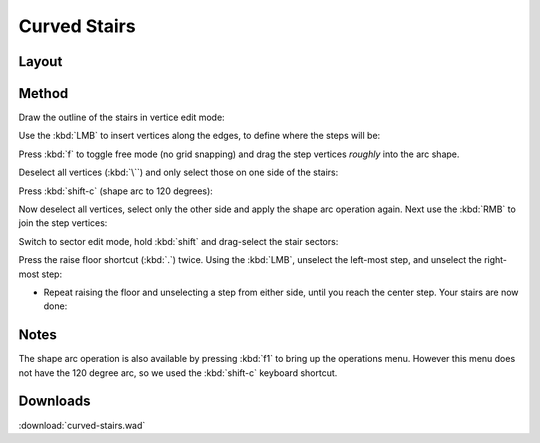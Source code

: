 Curved Stairs
=============

.. image:: capture_001.jpg

Layout
------

.. image:: capture_002.png


Method
------

Draw the outline of the stairs in vertice edit mode:

.. image:: capture_003.png

Use the :kbd:`LMB` to insert vertices along the edges, to define where the steps will be:

.. image:: capture_004.png

Press :kbd:`f` to toggle free mode (no grid snapping) and drag the step vertices *roughly* into the arc shape.

.. image:: capture_005.png

Deselect all vertices (:kbd:`\``) and only select those on one side of the stairs:

.. image:: capture_006.png

Press :kbd:`shift-c` (shape arc to 120 degrees):

.. image:: capture_007.png

Now deselect all vertices, select only the other side and apply the shape arc operation again. Next use the :kbd:`RMB` to join the step vertices:

.. image:: capture_009.png

Switch to sector edit mode, hold :kbd:`shift` and drag-select the stair sectors:

.. image:: capture_010.png

Press the raise floor shortcut (:kbd:`.`) twice. Using the :kbd:`LMB`, unselect the left-most step, and unselect the right-most step:

.. image:: capture_011.png

* Repeat raising the floor and unselecting a step from either side, until you reach the center step. Your stairs are now done:

.. image:: capture_012.png


Notes
-----

The shape arc operation is also available by pressing :kbd:`f1` to bring up the operations menu. However this menu does not have the 120 degree arc, so we used the :kbd:`shift-c` keyboard shortcut.

.. image:: capture_008.png


Downloads
---------

:download:`curved-stairs.wad`
